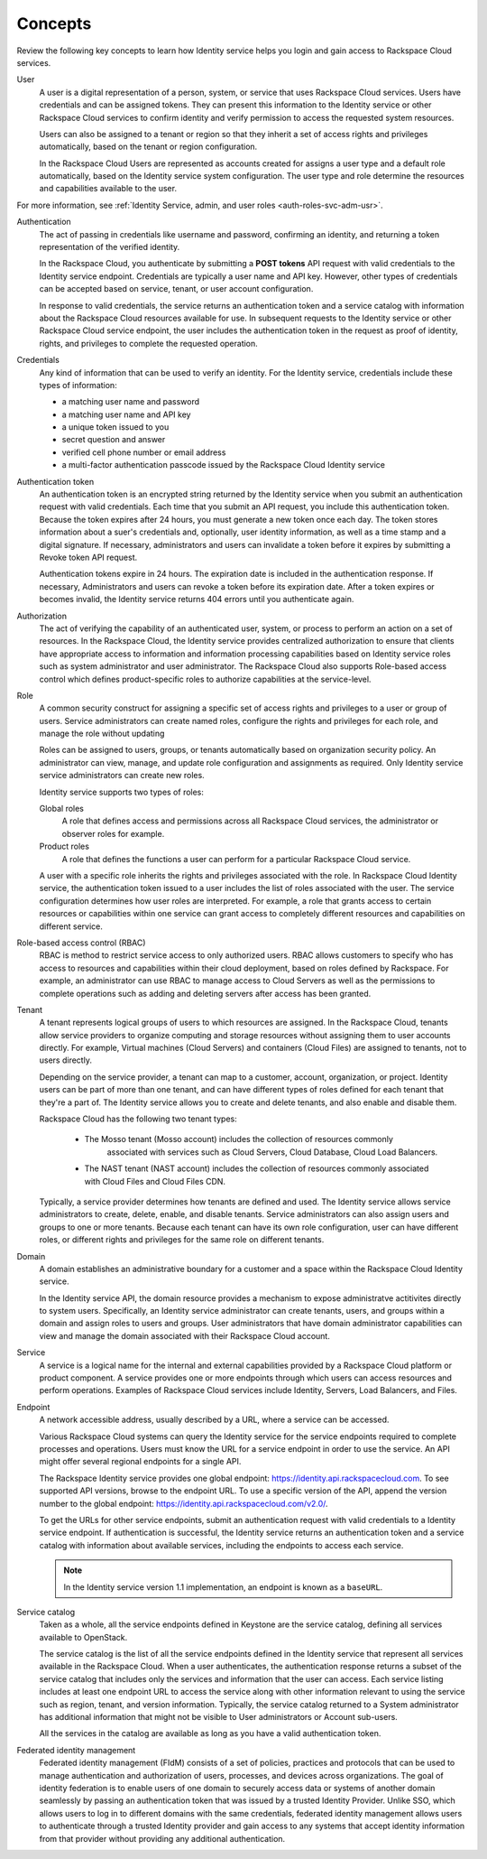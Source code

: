 .. _concepts:

Concepts
~~~~~~~~~

Review the following key concepts to learn how Identity service helps
you login and gain access to Rackspace Cloud services.

.. _user-concept: 

User
	A user is a digital representation of a person, system, or service
	that uses Rackspace Cloud services. Users have credentials and can
	be assigned tokens. They can present this information to the
	Identity service or other Rackspace Cloud services to confirm
	identity and verify permission to access the requested system
	resources.

	Users can also be assigned to a tenant or region so that they
	inherit a set of access rights and privileges automatically, based
	on the tenant or region configuration.

	In the Rackspace Cloud Users are represented as accounts created for
	assigns a user type and a default role automatically, based on the
	Identity service system configuration. The user type and role
	determine the resources and capabilities available to the user.

For more information, see :ref:`Identity Service, admin, and user roles <auth-roles-svc-adm-usr>`.


.. _authentication-concept:

Authentication
	The act of passing in credentials like username and password, confirming an identity,
	and returning a token representation of the verified identity.

	In the Rackspace Cloud, you authenticate by submitting a **POST tokens** 
	API request with valid credentials to the Identity service
	endpoint. Credentials are typically a user name and API key.
	However, other types of credentials can be accepted based on
	service, tenant, or user account configuration.

	In response to valid credentials, the service returns an
	authentication token and a service catalog with information about
	the Rackspace Cloud resources available for use. In subsequent
	requests to the Identity service or other Rackspace Cloud service
	endpoint, the user includes the authentication token in the
	request as proof of identity, rights, and privileges to complete the
	requested operation.


.. _credentials-concept:

Credentials
	Any kind of information that can be used to verify an identity. For
	the Identity service, credentials include these types of
	information:

	-  a matching user name and password

	-  a matching user name and API key

	-  a unique token issued to you

	-  secret question and answer

	-  verified cell phone number or email address

	-   a multi-factor authentication passcode issued by the Rackspace Cloud Identity service


.. _auth-token-concept:

Authentication token
	An authentication token is an encrypted string returned by the
	Identity service when you submit an authentication request with
	valid credentials. Each time that you submit an API request, you
	include this authentication token. Because the token expires after
	24 hours, you must generate a new token once each day. The token
	stores information about a suer's credentials and, optionally, user
	identity information, as well as a time stamp and a digital
	signature. If necessary, administrators and users can invalidate a
	token before it expires by submitting a Revoke token API request.

	Authentication tokens expire in 24 hours. The expiration date is
	included in the authentication response. If necessary,
	Administrators and users can revoke a token before its expiration
	date. After a token expires or becomes invalid, the Identity service
	returns 404 errors until you authenticate again.


.. _authorization-concept:

Authorization
	The act of verifying the capability of an authenticated user,
	system, or process to perform an action on a set of resources. In
	the Rackspace Cloud, the Identity service provides centralized
	authorization to ensure that clients have appropriate access to
	information and information processing capabilities based on
	Identity service roles such as system administrator and user
	administrator. The Rackspace Cloud also supports Role-based access
	control which defines product-specific roles to authorize
	capabilities at the service-level.



.. _role-concept:

Role
	A common security construct for assigning a specific set of access
	rights and privileges to a user or group of users. Service
	administrators can create named roles, configure the rights and
	privileges for each role, and manage the role without updating

	Roles can be assigned to users, groups, or tenants automatically
	based on organization security policy. An administrator can view,
	manage, and update role configuration and assignments as required.
	Only Identity service service administrators can create new roles.

	Identity service supports two types of roles:

	Global roles
   		A role that defines access and permissions across all Rackspace
   		Cloud services, the administrator or observer roles for example.

	Product roles
   		A role that defines the functions a user can perform for a
   		particular Rackspace Cloud service.

   	A user with a specific role inherits the rights and privileges
   	associated with the role. In Rackspace Cloud Identity service, the
   	authentication token issued to a user includes the list of
   	roles associated with the user. The service configuration determines
   	how user roles are interpreted. For example, a role that grants
   	access to certain resources or capabilities within one service can
   	grant access to completely different resources and capabilities on
   	different service.

.. _rbac-concept:

Role-based access control (RBAC)
	RBAC is method to restrict service access to only authorized users.
	RBAC allows customers to specify who has access to resources and
	capabilities within their cloud deployment, based on roles defined
	by Rackspace. For example, an administrator can use RBAC to manage
	access to Cloud Servers as well as the permissions to complete
	operations such as adding and deleting servers after access has been
	granted.


.. _tenant-concept:

Tenant
	A tenant represents logical groups of users to which resources are
	assigned. In the Rackspace Cloud, tenants allow service providers to
	organize computing and storage resources without assigning them to
	user accounts directly. For example, Virtual machines (Cloud
	Servers) and containers (Cloud Files) are assigned to tenants, not
	to users directly.

	Depending on the service provider, a tenant can map to a customer,
	account, organization, or project. Identity users can be part of
	more than one tenant, and can have different types of roles defined
	for each tenant that they're a part of. The Identity service allows
	you to create and delete tenants, and also enable and disable them.
	

	Rackspace Cloud has the following two tenant types:

	   - The Mosso tenant (Mosso account) includes the collection of resources commonly 
	      associated with services such as Cloud Servers, Cloud Database, Cloud Load Balancers.
      

	   - The NAST tenant (NAST account) includes the collection of
   	     resources commonly associated with Cloud Files and Cloud Files CDN.
   	   

	Typically, a service provider determines how tenants are defined and
	used. The Identity service allows service administrators to create,
	delete, enable, and disable tenants. Service administrators can also
	assign users and groups to one or more tenants. Because each tenant
	can have its own role configuration, user can have different roles,
	or different rights and privileges for the same role on different
	tenants.


.. _domain-concept:

Domain
	A domain establishes an administrative boundary for a customer and a
	space within the Rackspace Cloud Identity service.

	In the Identity service API, the domain resource provides a
	mechanism to expose administratve actitivites directly to system
	users. Specifically, an Identity service administrator can create
	tenants, users, and groups within a domain and assign roles to users
	and groups. User administrators that have domain administrator
	capabilities can view and manage the domain associated with their
	Rackspace Cloud account.


.. _service-concept:

Service
	A service is a logical name for the internal and external
	capabilities provided by a Rackspace Cloud platform or product
	component. A service provides one or more endpoints through
	which users can access resources and perform operations. Examples of
	Rackspace Cloud services include Identity, Servers, Load Balancers,
	and Files.


.. _endpoint-concept:

Endpoint
	A network accessible address, usually described by a URL, where a
	service can be accessed.

	Various Rackspace Cloud systems can query the Identity service for
	the service endpoints required to complete processes and operations.
	Users must know the URL for a service endpoint in order to use the
	service. An API might offer several regional endpoints for a single
	API.

	The Rackspace Identity service provides one global endpoint:
	https://identity.api.rackspacecloud.com. To see supported API
	versions, browse to the endpoint URL. To use a specific version of
	the API, append the version number to the global endpoint:
	https://identity.api.rackspacecloud.com/v2.0/.

	To get the URLs for other service endpoints, submit an
	authentication request with valid credentials to a Identity service
	endpoint. If authentication is successful, the Identity service
	returns an authentication token and a service catalog with
	information about available services, including the endpoints to
	access each service.

	..  note:: 
    	
    	 In the Identity service version 1.1 implementation, an endpoint is
    	 known as a ``baseURL``.


.. _service-catalog-concept:

Service catalog
	Taken as a whole, all the service endpoints defined in Keystone are
	the service catalog, defining all services available to OpenStack.

	The service catalog is the list of all the service endpoints defined
	in the Identity service that represent all services available in the
	Rackspace Cloud. When a user authenticates, the authentication
	response returns a subset of the service catalog that includes only
	the services and information that the user can access. Each service
	listing includes at least one endpoint URL to access the service
	along with other information relevant to using the service such as
	region, tenant, and version information. Typically, the service
	catalog returned to a System administrator has additional
	information that might not be visible to User administrators or
	Account sub-users.

	All the services in the catalog are available as long as you have a
	valid authentication token.


.. _federated-identity-management:

Federated identity management
	Federated identity management (FIdM) consists of a set of policies,
	practices and protocols that can be used to manage authentication
	and authorization of users, processes, and devices across
	organizations. The goal of identity federation is to enable users of
	one domain to securely access data or systems of another domain
	seamlessly by passing an authentication token that was issued by a
	trusted Identity Provider. Unlike SSO, which allows users to log in
	to different domains with the same credentials, federated identity
	management allows users to authenticate through a trusted Identity
	provider and gain access to any systems that accept identity
	information from that provider without providing any additional
	authentication.
